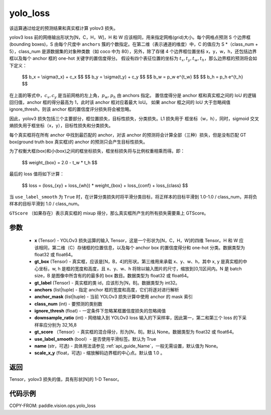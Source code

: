 .. _cn_api_vision_ops_yolo_loss:

yolo_loss
-------------------------------

.. py:function:: paddle.vision.ops.yolo_loss(x, gt_box, gt_label, anchors, anchor_mask, class_num, ignore_thresh, downsample_ratio, gt_score=None, use_label_smooth=True, name=None, scale_x_y=1.0)

该运算通过给定的预测结果和真实框计算 yolov3 损失。

yolov3 loss 前的网络输出形状为[N，C，H，W]，H 和 W 应该相同，用来指定网格(grid)大小。每个网格点预测 S 个边界框(bounding boxes)，S 由每个尺度中 ``anchors`` 簇的个数指定。在第二维（表示通道的维度）中，C 的值应为 S *（class_num + 5），class_num 是源数据集的对象种类数（如 coco 中为 80），另外，除了存储 4 个边界框位置坐标 x，y，w，h，还包括边界框以及每个 anchor 框的 one-hot 关键字的置信度得分。
假设有四个表征位置的坐标为 :math:`t_x, t_y, t_w, t_h`，那么边界框的预测将会如下定义：

         $$
         b_x = \\sigma(t_x) + c_x
         $$
         $$
         b_y = \\sigma(t_y) + c_y
         $$
         $$
         b_w = p_w e^{t_w}
         $$
         $$
         b_h = p_h e^{t_h}
         $$

在上面的等式中，:math:`c_x, c_y` 是当前网格的左上角，:math:`p_w, p_h` 由 anchors 指定。
置信度得分是 anchor 框和真实框之间的 IoU 的逻辑回归值，anchor 框的得分最高为 1，此时该 anchor 框对应着最大 IoU。
如果 anchor 框之间的 IoU 大于忽略阀值 ignore_thresh，则该 anchor 框的置信度评分损失将会被忽略。

因此，yolov3 损失包括三个主要部分，框位置损失，目标性损失，分类损失。L1 损失用于
框坐标（w，h），同时，sigmoid 交叉熵损失用于框坐标（x，y），目标性损失和分类损失。

每个真实框将在所有 anchor 中找到最匹配的 anchor，对该 anchor 的预测将会计算全部（三种）损失，但是没有匹配 GT box(ground truth box 真实框)的 anchor 的预测只会产生目标性损失。

为了权衡大框(box)和小(box)之间的框坐标损失，框坐标损失将与比例权重相乘而得。即：

         $$
         weight_{box} = 2.0 - t_w * t_h
         $$

最后的 loss 值将如下计算：

         $$
         loss = (loss_{xy} + loss_{wh}) * weight_{box} + loss_{conf} + loss_{class}
         $$


当 ``use_label_smooth`` 为 ``True`` 时，在计算分类损失时将平滑分类目标，将正样本的目标平滑到 1.0-1.0 / class_num，并将负样本的目标平滑到 1.0 / class_num。

``GTScore`` （如果存在）表示真实框的 mixup 得分，那么真实框所产生的所有损失需要乘上 GTScore。



参数
::::::::::::

    - **x**  (Tensor) - YOLOv3 损失运算的输入 Tensor，这是一个形状为[N，C，H，W]的四维 Tensor。H 和 W 应该相同，第二维（C）存储框的位置信息，以及每个 anchor box 的置信度得分和 one-hot 分类。数据类型为 float32 或 float64。
    - **gt_box**  (Tensor) - 真实框，应该是[N，B，4]的形状。第三维用来承载 x、y、w、h，其中 x, y 是真实框的中心坐标，w, h 是框的宽度和高度，且 x、y、w、h 将除以输入图片的尺寸，缩放到[0,1]区间内。N 是 batch size，B 是图像中所含有的的最多的 box 数目。数据类型为 float32 或 float64。
    - **gt_label**  (Tensor) - 真实框的类 id，应该形为[N，B]。数据类型为 int32。
    - **anchors**  (list|tuple) - 指定 anchor 框的宽度和高度，它们将逐对进行解析
    - **anchor_mask**  (list|tuple) - 当前 YOLOv3 损失计算中使用 anchor 的 mask 索引
    - **class_num**  (int) - 要预测的类别数
    - **ignore_thresh**  (float) - 一定条件下忽略某框置信度损失的忽略阈值
    - **downsample_ratio**  (int) - 网络输入到 YOLOv3 loss 输入的下采样率，因此第一，第二和第三个 loss 的下采样率应分别为 32,16,8
    - **gt_score** （Tensor）- 真实框的混合得分，形为[N，B]。默认 None。数据类型为 float32 或 float64。
    - **use_label_smooth** (bool）- 是否使用平滑标签。默认为 True
    - **name** (str，可选) - 具体用法请参见 :ref:`api_guide_Name`，一般无需设置，默认值为 None。
    - **scale_x_y** (float，可选) - 缩放解码边界框的中心点。默认值 1.0 。


返回
:::::::::

Tensor，yolov3 损失的值，具有形状[N]的 1-D Tensor。


代码示例
:::::::::

COPY-FROM: paddle.vision.ops.yolo_loss
